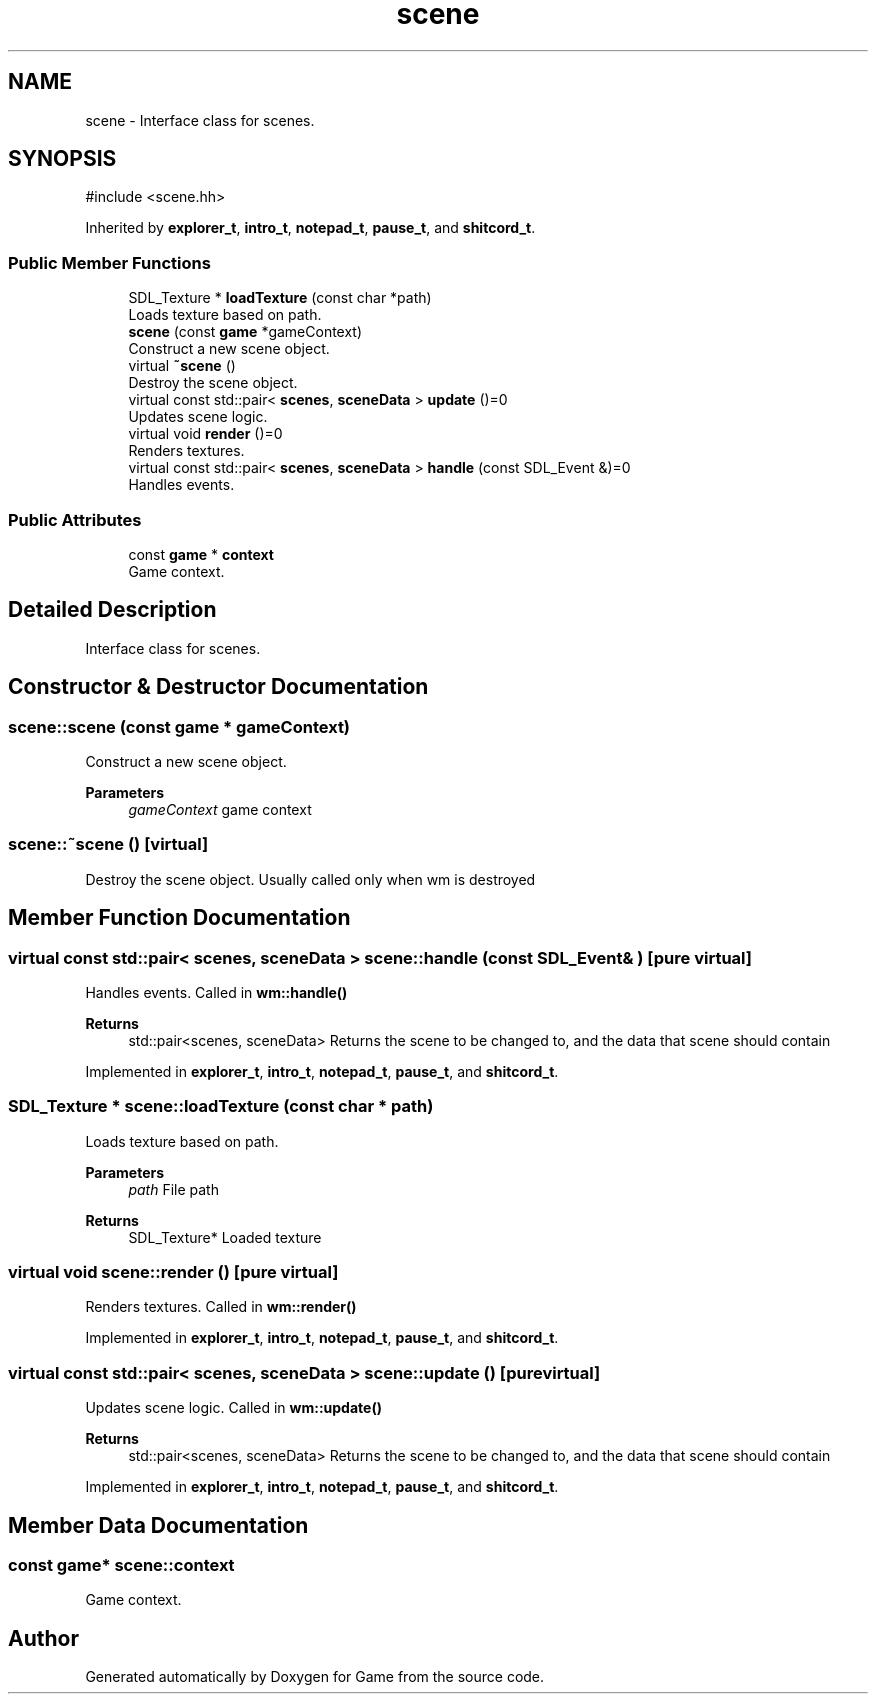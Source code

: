 .TH "scene" 3 "Version 0.1.0" "Game" \" -*- nroff -*-
.ad l
.nh
.SH NAME
scene \- Interface class for scenes\&.  

.SH SYNOPSIS
.br
.PP
.PP
\fR#include <scene\&.hh>\fP
.PP
Inherited by \fBexplorer_t\fP, \fBintro_t\fP, \fBnotepad_t\fP, \fBpause_t\fP, and \fBshitcord_t\fP\&.
.SS "Public Member Functions"

.in +1c
.ti -1c
.RI "SDL_Texture * \fBloadTexture\fP (const char *path)"
.br
.RI "Loads texture based on path\&. "
.ti -1c
.RI "\fBscene\fP (const \fBgame\fP *gameContext)"
.br
.RI "Construct a new scene object\&. "
.ti -1c
.RI "virtual \fB~scene\fP ()"
.br
.RI "Destroy the scene object\&. "
.ti -1c
.RI "virtual const std::pair< \fBscenes\fP, \fBsceneData\fP > \fBupdate\fP ()=0"
.br
.RI "Updates scene logic\&. "
.ti -1c
.RI "virtual void \fBrender\fP ()=0"
.br
.RI "Renders textures\&. "
.ti -1c
.RI "virtual const std::pair< \fBscenes\fP, \fBsceneData\fP > \fBhandle\fP (const SDL_Event &)=0"
.br
.RI "Handles events\&. "
.in -1c
.SS "Public Attributes"

.in +1c
.ti -1c
.RI "const \fBgame\fP * \fBcontext\fP"
.br
.RI "Game context\&. "
.in -1c
.SH "Detailed Description"
.PP 
Interface class for scenes\&. 
.SH "Constructor & Destructor Documentation"
.PP 
.SS "scene::scene (const \fBgame\fP * gameContext)"

.PP
Construct a new scene object\&. 
.PP
\fBParameters\fP
.RS 4
\fIgameContext\fP game context 
.RE
.PP

.SS "scene::~scene ()\fR [virtual]\fP"

.PP
Destroy the scene object\&. Usually called only when wm is destroyed 
.SH "Member Function Documentation"
.PP 
.SS "virtual const std::pair< \fBscenes\fP, \fBsceneData\fP > scene::handle (const SDL_Event & )\fR [pure virtual]\fP"

.PP
Handles events\&. Called in \fBwm::handle()\fP

.PP
\fBReturns\fP
.RS 4
std::pair<scenes, sceneData> Returns the scene to be changed to, and the data that scene should contain 
.RE
.PP

.PP
Implemented in \fBexplorer_t\fP, \fBintro_t\fP, \fBnotepad_t\fP, \fBpause_t\fP, and \fBshitcord_t\fP\&.
.SS "SDL_Texture * scene::loadTexture (const char * path)"

.PP
Loads texture based on path\&. 
.PP
\fBParameters\fP
.RS 4
\fIpath\fP File path 
.RE
.PP
\fBReturns\fP
.RS 4
SDL_Texture* Loaded texture 
.RE
.PP

.SS "virtual void scene::render ()\fR [pure virtual]\fP"

.PP
Renders textures\&. Called in \fBwm::render()\fP 
.PP
Implemented in \fBexplorer_t\fP, \fBintro_t\fP, \fBnotepad_t\fP, \fBpause_t\fP, and \fBshitcord_t\fP\&.
.SS "virtual const std::pair< \fBscenes\fP, \fBsceneData\fP > scene::update ()\fR [pure virtual]\fP"

.PP
Updates scene logic\&. Called in \fBwm::update()\fP

.PP
\fBReturns\fP
.RS 4
std::pair<scenes, sceneData> Returns the scene to be changed to, and the data that scene should contain 
.RE
.PP

.PP
Implemented in \fBexplorer_t\fP, \fBintro_t\fP, \fBnotepad_t\fP, \fBpause_t\fP, and \fBshitcord_t\fP\&.
.SH "Member Data Documentation"
.PP 
.SS "const \fBgame\fP* scene::context"

.PP
Game context\&. 

.SH "Author"
.PP 
Generated automatically by Doxygen for Game from the source code\&.
